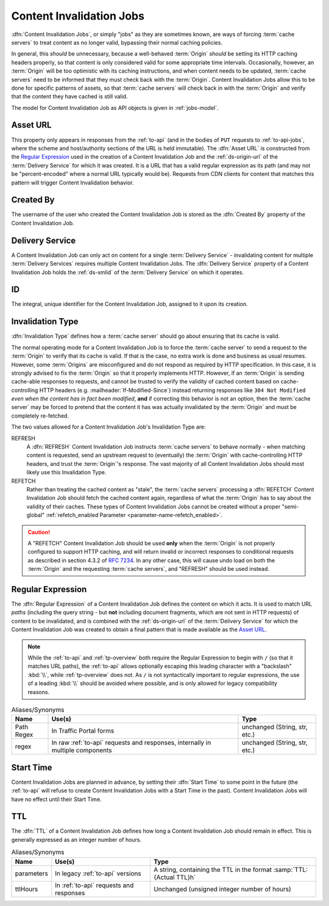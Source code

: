 ..
..
.. Licensed under the Apache License, Version 2.0 (the "License");
.. you may not use this file except in compliance with the License.
.. You may obtain a copy of the License at
..
..     http://www.apache.org/licenses/LICENSE-2.0
..
.. Unless required by applicable law or agreed to in writing, software
.. distributed under the License is distributed on an "AS IS" BASIS,
.. WITHOUT WARRANTIES OR CONDITIONS OF ANY KIND, either express or implied.
.. See the License for the specific language governing permissions and
.. limitations under the License.
..

.. _jobs:

*************************
Content Invalidation Jobs
*************************
:dfn:`Content Invalidation Jobs`, or simply "jobs" as they are sometimes known, are ways of forcing :term:`cache servers` to treat content as no longer valid, bypassing their normal caching policies.

In general, this *should* be unnecessary, because a well-behaved :term:`Origin` *should* be setting its HTTP caching headers properly, so that content is only considered valid for some appropriate time intervals. Occasionally, however, an :term:`Origin` will be too optimistic with its caching instructions, and when content needs to be updated, :term:`cache servers` need to be informed that they must check back with the :term:`Origin`. Content Invalidation Jobs allow this to be done for specific patterns of assets, so that :term:`cache servers` will check back in with the :term:`Origin` and verify that the content they have cached is still valid.

The model for Content Invalidation Job as API objects is given in :ref:`jobs-model`.

.. _jobs-model:

.. code-block:: typescript
	:caption: Content Invalidation Job as a Typescript interface.

	/** This is the form used to create a new Content Invalidation Job */
	interface ContentInvalidationJobCreationRequest {
		deliveryService: string;
		invalidationType: "REFRESH" | "REFETCH";
		regex: `/${string}` | `\\/${string}`; // must also be a valid RegExp
		startTime: Date; // RFC3339 string
		ttlHours: number;
	}

	/**
	 * This is the form used to return representations of Content Invalidation
	 * Requests to clients.
	 */
	interface ContentInvalidationJob {
		assetUrl: string;
		createdBy: string;
		deliveryService: string;
		id: number;
		invalidationType: "REFRESH" | "REFETCH";
		startTime: Date; // RFC3339 string
		ttlHours: number;
	}

.. _job-asset-url:

Asset URL
---------
This property only appears in responses from the :ref:`to-api` (and in the bodies of ``PUT`` requests to :ref:`to-api-jobs`, where the scheme and host/authority sections of the URL is held immutable). The :dfn:`Asset URL` is constructed from the `Regular Expression`_ used in the creation of a Content Invalidation Job and the :ref:`ds-origin-url` of the :term:`Delivery Service` for which it was created. It is a URL that has a valid regular expression as its path (and may not be "percent-encoded" where a normal URL typically would be). Requests from CDN clients for content that matches this pattern will trigger Content Invalidation behavior.

.. _job-created-by:

Created By
----------
The username of the user who created the Content Invalidation Job is stored as the :dfn:`Created By` property of the Content Invalidation Job.

.. _job-ds:

Delivery Service
----------------
A Content Invalidation Job can only act on content for a single :term:`Delivery Service` - invalidating content for multiple :term:`Delivery Services` requires multiple Content Invalidation Jobs. The :dfn:`Delivery Service` property of a Content Invalidation Job holds the :ref:`ds-xmlid` of the :term:`Delivery Service` on which it operates.

.. versionchanged:: 4.0
	In earlier API versions, this property was allowed to be either the integral, unique identifier of the target :term:`Delivery Service`, *or* its :ref:`ds-xmlid` - this is no longer the case, but it should always be safe to use the :ref:`ds-xmlid` in any case.

.. _job-id:

ID
--
The integral, unique identifier for the Content Invalidation Job, assigned to it upon its creation.

.. _job-invalidation-type:

Invalidation Type
-----------------
:dfn:`Invalidation Type` defines how a :term:`cache server` should go about ensuring that its cache is valid.

The normal operating mode for a Content Invalidation Job is to force the :term:`cache server` to send a request to the :term:`Origin` to verify that its cache is valid. If that is the case, no extra work is done and business as usual resumes. However, some :term:`Origins` are misconfigured and do not respond as required by HTTP specification. In this case, it is strongly advised to fix the :term:`Origin` so that it properly implements HTTP. However, if an :term:`Origin` is sending cache-able responses to requests, and cannot be trusted to verify the validity of cached content based on cache-controlling HTTP headers (e.g. :mailheader:`If-Modified-Since`) instead returning responses like ``304 Not Modified`` *even when the content has in fact been modified*, **and** if correcting this behavior is not an option, then the :term:`cache server` may be forced to pretend that the content it has was actually invalidated by the :term:`Origin` and must be completely re-fetched.

The two values allowed for a Content Invalidation Job's Invalidation Type are:

REFRESH
	A :dfn:`REFRESH` Content Invalidation Job instructs :term:`cache servers` to behave normally - when matching content is requested, send an upstream request to (eventually) the :term:`Origin` with cache-controlling HTTP headers, and trust the :term:`Origin`'s response. The vast majority of all Content Invalidation Jobs should most likely use this Invalidation Type.
REFETCH
	Rather than treating the cached content as "stale", the :term:`cache servers` processing a :dfn:`REFETCH` Content Invalidation Job should fetch the cached content again, regardless of what the :term:`Origin` has to say about the validity of their caches. These types of Content Invalidation Jobs cannot be created without a proper "semi-global" :ref:`refetch_enabled Parameter <parameter-name-refetch_enabled>`.

.. caution:: A "REFETCH" Content Invalidation Job should be used **only** when the :term:`Origin` is not properly configured to support HTTP caching, and will return invalid or incorrect responses to conditional requests  as described in section 4.3.2 of :rfc:`7234`. In any other case, this will cause undo load on both the :term:`Origin` and the requesting :term:`cache servers`, and "REFRESH" should be used instead.

.. _job-regex:

Regular Expression
------------------
The :dfn:`Regular Expression` of a Content Invalidation Job defines the content on which it acts. It is used to match URL *paths* (including the query string - but **not** including document fragments, which are not sent in HTTP requests) of content to be invalidated, and is combined with the :ref:`ds-origin-url` of the :term:`Delivery Service` for which the Content Invalidation Job was created to obtain a final pattern that is made available as the `Asset URL`_.

.. note:: While the :ref:`to-api` and :ref:`tp-overview` both require the Regular Expression to begin with ``/`` (so that it matches URL paths), the :ref:`to-api` allows optionally escaping this leading character with a "backslash" :kbd:`\\`, while :ref:`tp-overview` does not. As ``/`` is not syntactically important to regular expressions, the use of a leading :kbd:`\\` should be avoided where possible, and is only allowed for legacy compatibility reasons.

.. table:: Aliases/Synonyms

	+------------+--------------------------------------------------------------------------------+-------------------------------+
	| Name       | Use(s)                                                                         | Type                          |
	+============+================================================================================+===============================+
	| Path Regex | In Traffic Portal forms                                                        | unchanged (String, str, etc.) |
	+------------+--------------------------------------------------------------------------------+-------------------------------+
	| regex      | In raw :ref:`to-api` requests and responses, internally in multiple components | unchanged (String, str, etc.) |
	+------------+--------------------------------------------------------------------------------+-------------------------------+

.. _job-start-time:

Start Time
----------
Content Invalidation Jobs are planned in advance, by setting their :dfn:`Start Time` to some point in the future (the :ref:`to-api` will refuse to create Content Invalidation Jobs with a Start Time in the past). Content Invalidation Jobs will have no effect until their Start Time.

.. _job-ttl:

TTL
---
The :dfn:`TTL` of a Content Invalidation Job defines how long a Content Invalidation Job should remain in effect. This is generally expressed as an integer number of hours.

.. table:: Aliases/Synonyms

	+------------+-----------------------------------------+----------------------------------------------------------------------+
	| Name       | Use(s)                                  | Type                                                                 |
	+============+=========================================+======================================================================+
	| parameters | In legacy :ref:`to-api` versions        | A string, containing the TTL in the format :samp:`TTL:{Actual TTL}h` |
	+------------+-----------------------------------------+----------------------------------------------------------------------+
	| ttlHours   | In :ref:`to-api` requests and responses | Unchanged (unsigned integer number of hours)                         |
	+------------+-----------------------------------------+----------------------------------------------------------------------+
